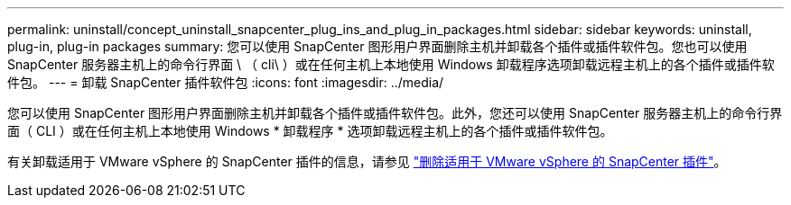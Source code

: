 ---
permalink: uninstall/concept_uninstall_snapcenter_plug_ins_and_plug_in_packages.html 
sidebar: sidebar 
keywords: uninstall, plug-in, plug-in packages 
summary: 您可以使用 SnapCenter 图形用户界面删除主机并卸载各个插件或插件软件包。您也可以使用 SnapCenter 服务器主机上的命令行界面 \ （ cli\ ）或在任何主机上本地使用 Windows 卸载程序选项卸载远程主机上的各个插件或插件软件包。 
---
= 卸载 SnapCenter 插件软件包
:icons: font
:imagesdir: ../media/


[role="lead"]
您可以使用 SnapCenter 图形用户界面删除主机并卸载各个插件或插件软件包。此外，您还可以使用 SnapCenter 服务器主机上的命令行界面（ CLI ）或在任何主机上本地使用 Windows * 卸载程序 * 选项卸载远程主机上的各个插件或插件软件包。

有关卸载适用于 VMware vSphere 的 SnapCenter 插件的信息，请参见 https://docs.netapp.com/us-en/sc-plugin-vmware-vsphere/scpivs44_manage_snapcenter_plug-in_for_vmware_vsphere.html#remove-snapcenter-plug-in-for-vmware-vsphere["删除适用于 VMware vSphere 的 SnapCenter 插件"^]。
